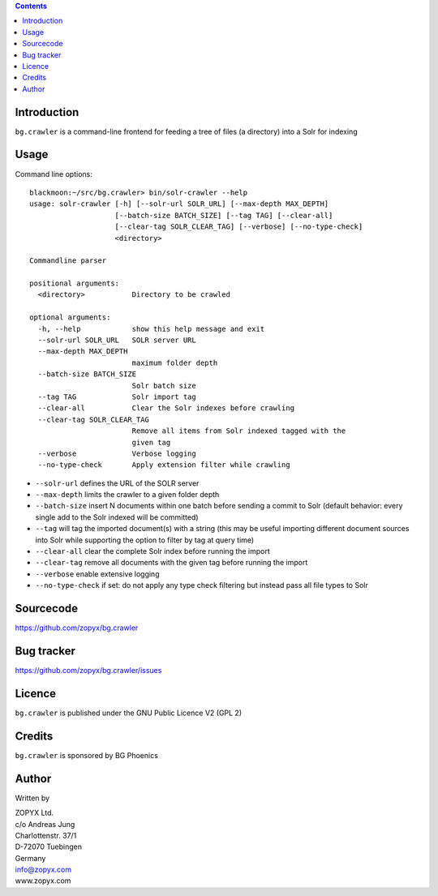 
.. contents::

Introduction
============

``bg.crawler`` is a command-line frontend for feeding a tree of files (a directory)
into a Solr for indexing

Usage
=====

Command line options::

    blackmoon:~/src/bg.crawler> bin/solr-crawler --help
    usage: solr-crawler [-h] [--solr-url SOLR_URL] [--max-depth MAX_DEPTH]
                        [--batch-size BATCH_SIZE] [--tag TAG] [--clear-all]
                        [--clear-tag SOLR_CLEAR_TAG] [--verbose] [--no-type-check]
                        <directory>

    Commandline parser

    positional arguments:
      <directory>           Directory to be crawled

    optional arguments:
      -h, --help            show this help message and exit
      --solr-url SOLR_URL   SOLR server URL
      --max-depth MAX_DEPTH
                            maximum folder depth
      --batch-size BATCH_SIZE
                            Solr batch size
      --tag TAG             Solr import tag
      --clear-all           Clear the Solr indexes before crawling
      --clear-tag SOLR_CLEAR_TAG
                            Remove all items from Solr indexed tagged with the
                            given tag
      --verbose             Verbose logging
      --no-type-check       Apply extension filter while crawling


* ``--solr-url`` defines the URL of the SOLR server

* ``--max-depth`` limits the crawler to a given folder depth

* ``--batch-size`` insert N documents within one batch before
  sending a commit to Solr (default behavior: every single
  add to the Solr indexed will be committed)

* ``--tag`` will tag the imported document(s) with a string
  (this may be useful importing different document sources
  into Solr while supporting the option to filter by tag
  at query time)

* ``--clear-all`` clear the complete Solr index before running
  the import

* ``--clear-tag`` remove all documents with the given tag before
  running the import

* ``--verbose`` enable extensive logging

* ``--no-type-check`` if set: do not apply any type check filtering
  but instead pass all file types to Solr

Sourcecode
==========

https://github.com/zopyx/bg.crawler


Bug tracker
===========

https://github.com/zopyx/bg.crawler/issues

Licence
=======

``bg.crawler`` is published under the GNU Public Licence V2 (GPL 2)

Credits
=======

``bg.crawler`` is sponsored by BG Phoenics

Author
======

Written by 

| ZOPYX Ltd.
| c/o Andreas Jung
| Charlottenstr. 37/1
| D-72070 Tuebingen
| Germany
| info@zopyx.com
| www.zopyx.com
